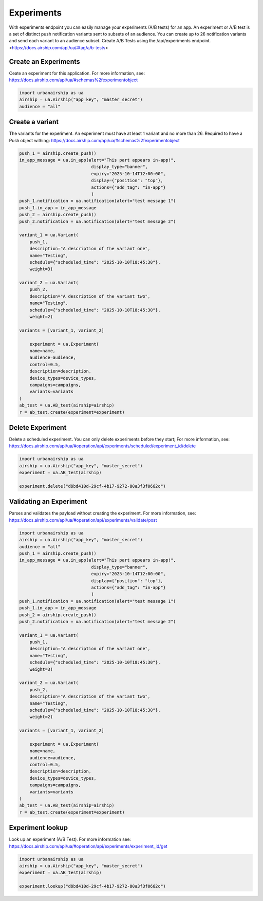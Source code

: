 Experiments
===========

With experiments endpoint you can easily manage your experiments (A/B tests) for an app.
An experiment or A/B test
is a set of distinct push notification variants sent to subsets of an audience.
You can create up to 26 notification variants and send each variant to an audience subset.
Create A/B Tests using the /api/experiments endpoint. 
<https://docs.airship.com/api/ua/#tag/a/b-tests>


Create an Experiments
---------------------
Ceate an experiment for this application. For more information, see:
https://docs.airship.com/api/ua/#schemas%2fexperimentobject

.. code-block:: python

    import urbanairship as ua
    airship = ua.Airship("app_key", "master_secret")
    audience = "all"
    
.. code-block:: python


Create a variant
----------------
The variants for the experiment.
An experiment must have at least 1 variant and no more than 26.
Required to have a Push object withing:
https://docs.airship.com/api/ua/#schemas%2fexperimentobject

.. code-block:: python

    push_1 = airship.create_push()
    in_app_message = ua.in_app(alert="This part appears in-app!",
                                display_type="banner",
                                expiry="2025-10-14T12:00:00",
                                display={"position": "top"},
                                actions={"add_tag": "in-app"}
                                )
    push_1.notification = ua.notification(alert="test message 1")
    push_1.in_app = in_app_message
    push_2 = airship.create_push()
    push_2.notification = ua.notification(alert="test message 2")

    variant_1 = ua.Variant(
        push_1,
        description="A description of the variant one",
        name="Testing",
        schedule={"scheduled_time": "2025-10-10T18:45:30"},
        weight=3)

    variant_2 = ua.Variant(
        push_2,
        description="A description of the variant two",
        name="Testing",
        schedule={"scheduled_time": "2025-10-10T18:45:30"},
        weight=2)

    variants = [variant_1, variant_2]

        experiment = ua.Experiment(
        name=name,
        audience=audience,
        control=0.5,
        description=description,
        device_types=device_types,
        campaigns=campaigns,
        variants=variants
    )
    ab_test = ua.AB_test(airship=airship)
    r = ab_test.create(experiment=experiment)

.. code-block:: python


Delete Experiment
------------------------
Delete a scheduled experiment. You can only delete experiments before they start;
For more information, see:
https://docs.airship.com/api/ua/#operation/api/experiments/scheduled/experiment_id/delete

.. code-block:: python

    import urbanairship as ua
    airship = ua.Airship("app_key", "master_secret")
    experiment = ua.AB_test(airship)

    experiment.delete("d9bd410d-29cf-4b17-9272-80a3f3f0662c")

.. code-block:: python


Validating an Experiment
------------------------
Parses and validates the payload without creating the experiment.
For more information, see:
https://docs.airship.com/api/ua/#operation/api/experiments/validate/post

.. code-block:: python

        import urbanairship as ua
        airship = ua.Airship("app_key", "master_secret")
        audience = "all"
        push_1 = airship.create_push()
        in_app_message = ua.in_app(alert="This part appears in-app!",
                                    display_type="banner",
                                    expiry="2025-10-14T12:00:00",
                                    display={"position": "top"},
                                    actions={"add_tag": "in-app"}
                                    )
        push_1.notification = ua.notification(alert="test message 1")
        push_1.in_app = in_app_message
        push_2 = airship.create_push()
        push_2.notification = ua.notification(alert="test message 2")

        variant_1 = ua.Variant(
            push_1,
            description="A description of the variant one",
            name="Testing",
            schedule={"scheduled_time": "2025-10-10T18:45:30"},
            weight=3)

        variant_2 = ua.Variant(
            push_2,
            description="A description of the variant two",
            name="Testing",
            schedule={"scheduled_time": "2025-10-10T18:45:30"},
            weight=2)

        variants = [variant_1, variant_2]

            experiment = ua.Experiment(
            name=name,
            audience=audience,
            control=0.5,
            description=description,
            device_types=device_types,
            campaigns=campaigns,
            variants=variants
        )
        ab_test = ua.AB_test(airship=airship)
        r = ab_test.create(experiment=experiment)

.. code-block:: python



Experiment lookup
-----------------
Look up an experiment (A/B Test). For more information see:
https://docs.airship.com/api/ua/#operation/api/experiments/experiment_id/get

.. code-block:: python

    import urbanairship as ua
    airship = ua.Airship("app_key", "master_secret")
    experiment = ua.AB_test(airship)

    experiment.lookup("d9bd410d-29cf-4b17-9272-80a3f3f0662c")

.. code-block:: python
